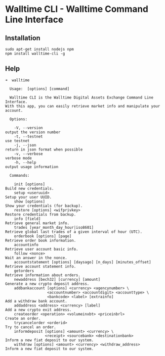 * Walltime CLI - Walltime Command Line Interface
** Installation
#+BEGIN_SRC
sudo apt-get install nodejs npm
npm install walltime-cli -g
#+END_SRC

** Help
#+BEGIN_SRC
➜  walltime

  Usage:  [options] [command]

  Walltime CLI is the Walltime Digital Assets Exchange Command Line Interface. 
With this app, you can easily retrieve market info and manipulate your account.

  Options:

    -V, --version                                                   output the version number
    -t, --testnet                                                   use testnet
    -j, --json                                                      return in json format when possible
    -v, --verbose                                                   verbose mode
    -h, --help                                                      output usage information

  Commands:

    init [options]                                                  Build new credentials.
    setup <useruuid>                                                Setup your user UUID.
    show [options]                                                  Show your credentials (for backup).
    restore [options] <wifprivkey>                                  Restore credentials from backup.
    info [field]                                                    Retrieve general market info.
    trades [year_month_day_hour|iso8601]                            Retrieve global last trades of a given interval of hour (UTC).
    orderbook [options] [page]                                      Retrieve order book information.
    accountinfo                                                     Retrieve user account basic info.
    follow <nonce>                                                  Wait an answer in the nonce.
    accountstatement [options] [daysago] [n_days] [minutes_offset]  Retrieve account statement info.
    getorders                                                       Retrieve information about orders.
    newaddress [bech32] [currency] [amount]                         Generate a new crypto deposit address.
    addbankaccount [options] <currency> <agencynumber> \
                   <accountnumber> <accountdigit> <accounttype> \
                   <bankcode> <label> [extrainfo]                   Add a withdraw bank account.
    addaddress <address> <currency> [label]                         Add a new crypto exit address.
    createorder <operation> <volumeinxbt> <priceinbrl>              Create an order.
    trycancelorder <orderid>                                        Try to cancel an order.
    informdeposit [options] <amount> <currency> \
                  <receipt> <sourcebank> <destinationbank>          Inform a new fiat deposit to our system.
    withdraw [options] <amount> <currency> <withdraw_address>       Inform a new fiat deposit to our system.
#+END_SRC

